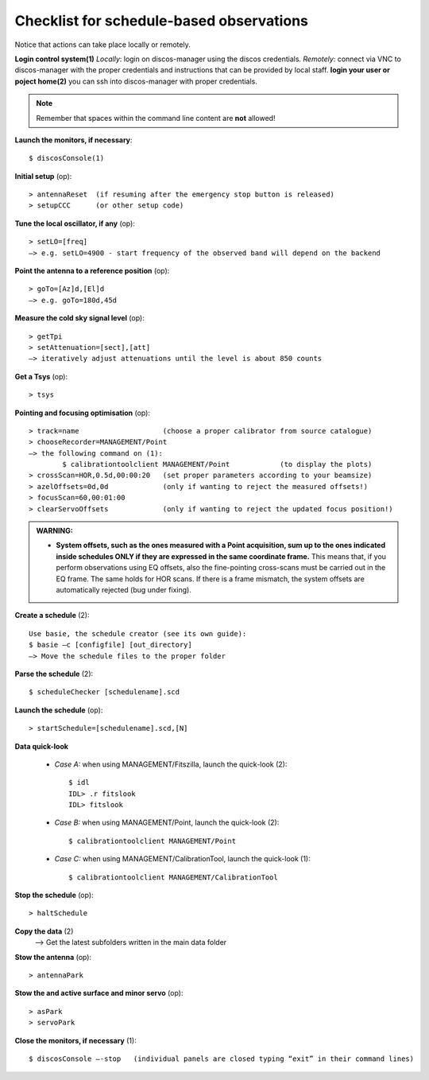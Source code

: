 .. _EN_Checklist-for-schedule-based-observations: 

*****************************************
Checklist for schedule-based observations
*****************************************

Notice that actions can take place locally or remotely.

**Login control system(1)** 
*Locally*: login on discos-manager using the discos credentials. 
*Remotely*: connect via VNC to discos-manager with the proper credentials and instructions
that can be provided by local staff. 
**login your user or poject home(2)** you can ssh into discos-manager with proper credentials.


.. note:: Remember that spaces within the command line content are **not** 
   allowed!

**Launch the monitors, if necessary**:: 

	$ discosConsole(1) 

**Initial setup** (op)::

	> antennaReset  (if resuming after the emergency stop button is released)  
	> setupCCC      (or other setup code) 

**Tune the local oscillator, if any** (op)::

	> setLO=[freq] 
	—> e.g. setLO=4900 - start frequency of the observed band will depend on the backend


**Point the antenna to a reference position** (op)::

	> goTo=[Az]d,[El]d 
	—> e.g. goTo=180d,45d


**Measure the cold sky signal level** (op)::

	> getTpi 
	> setAttenuation=[sect],[att] 
	—> iteratively adjust attenuations until the level is about 850 counts 

**Get a Tsys** (op)::

	> tsys

**Pointing and focusing optimisation** (op):: 

	> track=name                    (choose a proper calibrator from source catalogue) 
	> chooseRecorder=MANAGEMENT/Point 
	—> the following command on (1): 
		$ calibrationtoolclient MANAGEMENT/Point            (to display the plots) 
	> crossScan=HOR,0.5d,00:00:20   (set proper parameters according to your beamsize) 
	> azelOffsets=0d,0d             (only if wanting to reject the measured offsets!)	
	> focusScan=60,00:01:00 
	> clearServoOffsets             (only if wanting to reject the updated focus position!)
	
.. admonition:: WARNING:  

    * **System offsets, such as the ones measured with a Point acquisition, sum 
      up to the ones indicated inside schedules ONLY if they are expressed in 
      the same coordinate frame.** This means that, if you perform observations 
      using EQ offsets, also the fine-pointing cross-scans must be carried out 
      in the EQ frame. The same holds for HOR scans. If there is a frame 
      mismatch, the system offsets are automatically rejected (bug under fixing).

**Create a schedule** (2):: 

	Use basie, the schedule creator (see its own guide): 
	$ basie –c [configfile] [out_directory] 
	—> Move the schedule files to the proper folder

**Parse the schedule** (2):: 

	$ scheduleChecker [schedulename].scd 

**Launch the schedule** (op):: 
		
	> startSchedule=[schedulename].scd,[N]
 
**Data quick-look**

	* *Case A\:* when using MANAGEMENT/Fitszilla, launch the quick-look (2)::
 
		$ idl 
		IDL> .r fitslook    
		IDL> fitslook

	* *Case B\:* when using MANAGEMENT/Point, launch the quick-look (2)::
 
		$ calibrationtoolclient MANAGEMENT/Point

	* *Case C\:* when using MANAGEMENT/CalibrationTool, launch the quick-look (1):: 

		$ calibrationtoolclient MANAGEMENT/CalibrationTool
	
**Stop the schedule** (op)::

	> haltSchedule

**Copy the data** (2) 
	—> Get the latest subfolders written in the main data folder 

**Stow the antenna** (op)::
 
	> antennaPark
	
**Stow the and active surface and minor servo** (op)::

    > asPark
    > servoPark

**Close the monitors, if necessary** (1)::

	$ discosConsole —-stop   (individual panels are closed typing “exit” in their command lines)
 


